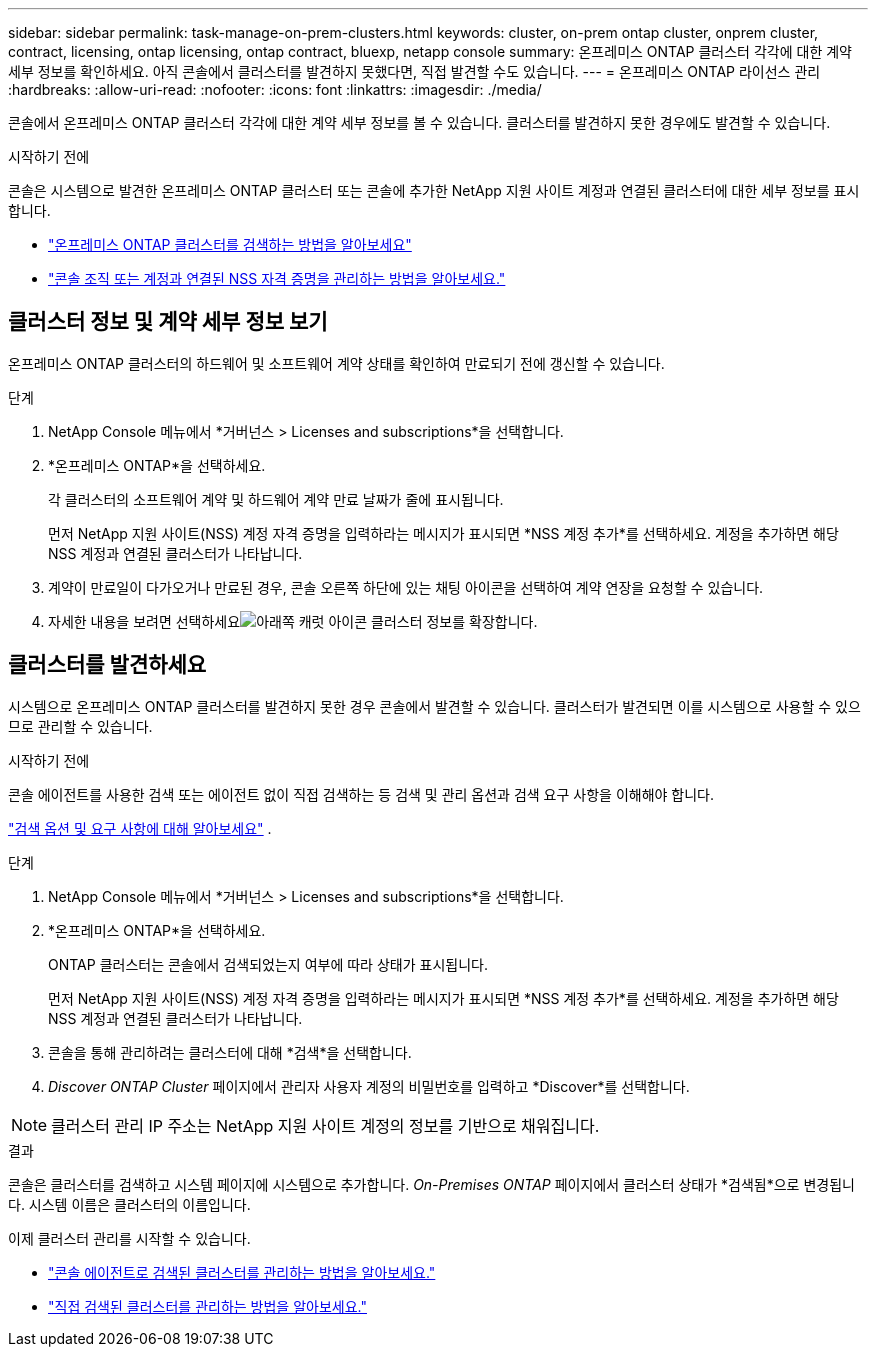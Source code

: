 ---
sidebar: sidebar 
permalink: task-manage-on-prem-clusters.html 
keywords: cluster, on-prem ontap cluster, onprem cluster, contract, licensing, ontap licensing, ontap contract, bluexp, netapp console 
summary: 온프레미스 ONTAP 클러스터 각각에 대한 계약 세부 정보를 확인하세요. 아직 콘솔에서 클러스터를 발견하지 못했다면, 직접 발견할 수도 있습니다. 
---
= 온프레미스 ONTAP 라이선스 관리
:hardbreaks:
:allow-uri-read: 
:nofooter: 
:icons: font
:linkattrs: 
:imagesdir: ./media/


[role="lead"]
콘솔에서 온프레미스 ONTAP 클러스터 각각에 대한 계약 세부 정보를 볼 수 있습니다. 클러스터를 발견하지 못한 경우에도 발견할 수 있습니다.

.시작하기 전에
콘솔은 시스템으로 발견한 온프레미스 ONTAP 클러스터 또는 콘솔에 추가한 NetApp 지원 사이트 계정과 연결된 클러스터에 대한 세부 정보를 표시합니다.

* https://docs.netapp.com/us-en/bluexp-ontap-onprem/task-discovering-ontap.html["온프레미스 ONTAP 클러스터를 검색하는 방법을 알아보세요"^]
* https://docs.netapp.com/us-en/bluexp-setup-admin/task-adding-nss-accounts.html["콘솔 조직 또는 계정과 연결된 NSS 자격 증명을 관리하는 방법을 알아보세요."^]




== 클러스터 정보 및 계약 세부 정보 보기

온프레미스 ONTAP 클러스터의 하드웨어 및 소프트웨어 계약 상태를 확인하여 만료되기 전에 갱신할 수 있습니다.

.단계
. NetApp Console 메뉴에서 *거버넌스 > Licenses and subscriptions*을 선택합니다.
. *온프레미스 ONTAP*을 선택하세요.
+
각 클러스터의 소프트웨어 계약 및 하드웨어 계약 만료 날짜가 줄에 표시됩니다.

+
먼저 NetApp 지원 사이트(NSS) 계정 자격 증명을 입력하라는 메시지가 표시되면 *NSS 계정 추가*를 선택하세요. 계정을 추가하면 해당 NSS 계정과 연결된 클러스터가 나타납니다.

. 계약이 만료일이 다가오거나 만료된 경우, 콘솔 오른쪽 하단에 있는 채팅 아이콘을 선택하여 계약 연장을 요청할 수 있습니다.
. 자세한 내용을 보려면 선택하세요image:button_down_caret.png["아래쪽 캐럿 아이콘"] 클러스터 정보를 확장합니다.




== 클러스터를 발견하세요

시스템으로 온프레미스 ONTAP 클러스터를 발견하지 못한 경우 콘솔에서 발견할 수 있습니다. 클러스터가 발견되면 이를 시스템으로 사용할 수 있으므로 관리할 수 있습니다.

.시작하기 전에
콘솔 에이전트를 사용한 검색 또는 에이전트 없이 직접 검색하는 등 검색 및 관리 옵션과 검색 요구 사항을 이해해야 합니다.

https://docs.netapp.com/us-en/bluexp-ontap-onprem/task-discovering-ontap.html["검색 옵션 및 요구 사항에 대해 알아보세요"^] .

.단계
. NetApp Console 메뉴에서 *거버넌스 > Licenses and subscriptions*을 선택합니다.
. *온프레미스 ONTAP*을 선택하세요.
+
ONTAP 클러스터는 콘솔에서 검색되었는지 여부에 따라 상태가 표시됩니다.

+
먼저 NetApp 지원 사이트(NSS) 계정 자격 증명을 입력하라는 메시지가 표시되면 *NSS 계정 추가*를 선택하세요. 계정을 추가하면 해당 NSS 계정과 연결된 클러스터가 나타납니다.

. 콘솔을 통해 관리하려는 클러스터에 대해 *검색*을 선택합니다.
. _Discover ONTAP Cluster_ 페이지에서 관리자 사용자 계정의 비밀번호를 입력하고 *Discover*를 선택합니다.



NOTE: 클러스터 관리 IP 주소는 NetApp 지원 사이트 계정의 정보를 기반으로 채워집니다.

.결과
콘솔은 클러스터를 검색하고 시스템 페이지에 시스템으로 추가합니다. _On-Premises ONTAP_ 페이지에서 클러스터 상태가 *검색됨*으로 변경됩니다. 시스템 이름은 클러스터의 이름입니다.

이제 클러스터 관리를 시작할 수 있습니다.

* https://docs.netapp.com/us-en/bluexp-ontap-onprem/task-manage-ontap-connector.html["콘솔 에이전트로 검색된 클러스터를 관리하는 방법을 알아보세요."^]
* https://docs.netapp.com/us-en/bluexp-ontap-onprem/task-manage-ontap-direct.html["직접 검색된 클러스터를 관리하는 방법을 알아보세요."^]

